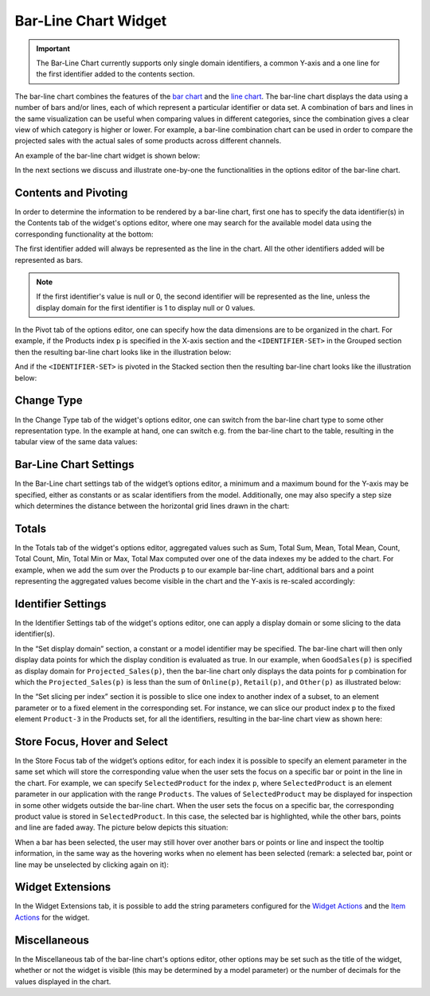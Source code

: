 Bar-Line Chart Widget
=====================

.. important:: The Bar-Line Chart currently supports only single domain identifiers, a common Y-axis and a one line for the first identifier added to the contents section.

The bar-line chart combines the features of the `bar chart <bar-chart-widget.html>`_ and the `line chart <line-chart-widget.html>`_. The bar-line chart displays the data using a number of bars and/or lines, each of which represent a particular identifier or data set. A combination of bars and lines in the same visualization can be useful when comparing values in different categories, since the combination gives a clear view of which category is higher or lower. For example, a bar-line combination chart can be used in order to compare the projected sales with the actual sales of some products across different channels.

An example of the bar-line chart widget is shown below:

.. image:: images/BarLineChart_Example.png
    :align: center

In the next sections we discuss and illustrate one-by-one the functionalities in the options editor of the bar-line chart.

Contents and Pivoting
---------------------

In order to determine the information to be rendered by a bar-line chart, first one has to specify the data identifier(s) in the Contents tab of the widget's options editor, where one may search 
for the available model data using the corresponding functionality at the bottom:

.. image:: images/BarLineChart_Contents.png
    :align: center
	
The first identifier added will always be represented as the line in the chart. All the other identifiers added will be represented as bars.

.. note:: If the first identifier's value is null or 0, the second identifier will be represented as the line, unless the display domain for the first identifier is 1 to display null or 0 values. 

In the Pivot tab of the options editor, one can specify how the data dimensions are to be organized in the chart. For example, if the Products index ``p`` is specified in the X-axis section and the ``<IDENTIFIER-SET>`` in the Grouped section then the resulting bar-line chart looks like in the illustration below:

.. image:: images/BarLineChart_GroupPivot.png
    :align: center

And if the ``<IDENTIFIER-SET>`` is pivoted in the Stacked section then the resulting bar-line chart looks like the illustration below:

.. image:: images/BarLineChart_StackedPivot.png
    :align: center

Change Type
-----------

In the Change Type tab of the widget's options editor, one can switch from the bar-line chart type to some other representation type. 
In the example at hand, one can switch e.g. from the bar-line chart to the table, resulting in the tabular view of the same data values:

.. image:: images/BarLineChart_ChangeType.png
    :align: center

Bar-Line Chart Settings
-----------------------

In the Bar-Line chart settings tab of the widget’s options editor, a minimum and a maximum bound for the Y-axis may be specified, either as constants or as scalar identifiers from the model. Additionally, one may also specify a step size which determines the distance between the horizontal grid lines drawn in the chart:

.. image:: images/BarLineChart_ChartSettings.png
    :align: center	
	

Totals
------

In the Totals tab of the widget's options editor, aggregated values such as Sum, Total Sum, Mean, Total Mean, Count, Total Count, Min, Total Min or Max, Total Max computed over one of the data indexes my be added to the chart. For example, when we add the sum over the Products ``p`` to our example bar-line chart, additional bars and a point representing the aggregated values become visible in the chart and the Y-axis is re-scaled accordingly: 

.. image:: images/BarLineChart_Totals.png
    :align: center

Identifier Settings
-------------------

In the Identifier Settings tab of the widget's options editor, one can apply a display domain or some slicing to the data identifier(s).

In the “Set display domain” section, a constant or a model identifier may be specified. The bar-line chart will then only display data points for which the display condition is evaluated as true. In our example, when ``GoodSales(p)`` is specified as display domain for ``Projected_Sales(p)``, then the bar-line chart only displays the data points for ``p`` combination for which the ``Projected_Sales(p)`` is less than the sum of ``Online(p)``, ``Retail(p)``, and ``Other(p)`` as illustrated below:

.. image:: images/BarLineChart_DisplayDomain.png
    :align: center

In the “Set slicing per index” section it is possible to slice one index to another index of a subset, to an element parameter or to a fixed element in the corresponding set. For instance, we can slice our product index ``p`` to the fixed element ``Product-3`` in the Products set, for all the identifiers, resulting in the bar-line chart view as shown here: 

.. image:: images/BarLineChart_Slicing.png
    :align: center 

Store Focus, Hover and Select
-----------------------------

In the Store Focus tab of the widget’s options editor, for each index it is possible to specify an element parameter in the same set which will store the corresponding value when the user sets the focus on a specific bar or point in the line in the chart. For example, we can specify ``SelectedProduct`` for the index ``p``, where ``SelectedProduct`` is an element parameter in our application with the range ``Products``. The values of ``SelectedProduct`` may be displayed for inspection in some other widgets outside the bar-line chart. When the user sets the focus on a specific bar, the corresponding product value is stored in ``SelectedProduct``. In this case, the selected bar is highlighted, while the other bars, points and line are faded away. The picture below depicts this situation:

.. image:: images/BarLineChart_StoreFocus.png
    :align: center

When a bar has been selected, the user may still hover over another bars or points or line and inspect the tooltip information, in the same way as the hovering works when no element has been selected (remark: a selected bar, point or line may be unselected by clicking again on it):

.. image:: images/BarLineChart_Hover.png
    :align: center

Widget Extensions
-----------------

In the Widget Extensions tab, it is possible to add the string parameters configured for the `Widget Actions <widget-options.html#widget-actions>`_ and the `Item Actions <widget-options.html#item-actions>`_ for the widget.

.. image:: images/BarLineChart_WidgetActions.png
    :align: center

.. image:: images/BarLineChart_ItemActions.png
    :align: center    

Miscellaneous
-------------

In the Miscellaneous tab of the bar-line chart's options editor, other options may be set such as the title of the widget, whether or not the widget is visible (this may be determined by a model parameter)
or the number of decimals for the values displayed in the chart.
